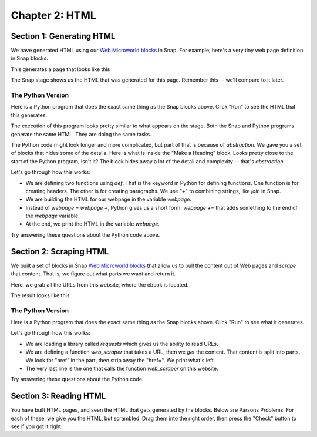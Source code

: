 =======================================
Chapter 2: HTML
=======================================

Section 1: Generating HTML
::::::::::::::::::::::::::::

We have generated HTML using our `Web Microworld blocks <https://snap.berkeley.edu/project?username=guzdial&projectname=web%20microworld%20with%20scraping%20%2d%2011Oct>`_ in Snap.  For example, here's a very tiny web page definition in Snap blocks.

.. image:: figures/simple-web-page-blocks.png

This generates a page that looks like this

.. image:: figures/simple-webpage.png

The Snap stage shows us the HTML that was generated for this page.  Remember this -- we'll compare to it later.

.. image:: figures/simple-web-page-stage.png


The Python Version
--------------------

Here is a Python program that does the exact same thing as the Snap blocks above.  Click "Run" to see the HTML that this generates.

.. activecode:: HTMLgen
   :language: python
   
   def header(num,text):
      return "<h"+str(num)+">"+text+"</h"+str(num)+">"

   def paragraph(text):
      return "<p>"+text+"</p>"

   webpage = "<body>"
   webpage=webpage+header(1,"The Topic of My Page")
   webpage += paragraph("This is some text for my page.")
   webpage += "</body>"
   print(webpage)

The execution of this program looks pretty similar to what appears on the stage. Both the Snap and Python programs generate the same HTML. They are doing the same tasks.

The Python code might look longer and more complicated, but part of that is because of *abstraction*.  We gave you a set of blocks that hides some of the details.  Here is what is inside the "Make a Heading" block.  Looks pretty close to the start of the Python program, isn't it?  The block hides away a lot of the detail and complexity -- that's *abstraction*.


.. image:: figures/make-a-heading-level.png


Let's go through how this works:

- We are defining two functions using `def`. That is the keyword in Python for defining functions. One function is for creating headers. The other is for creating paragraphs.  We use "+" to combining strings, like `join` in Snap.
- We are building the HTML for our webpage in the variable `webpage`.
- Instead of `webpage = webpage +`, Python gives us a short form: `webpage +=` that adds something to the end of the `webpage` variable.
- At the end, we print the HTML in the variable `webpage`.

Try answering these questions about the Python code above.

.. mchoice:: PyHTML1
    :correct: a
    :answer_a: webpage += header(2,"Here is more Information")
    :answer_b: webpage += header2("Here is more Information")
    :answer_c: header(2,"Here is more Information")
    :answer_d: &lt;h2&gt;Here is more Information&lt;/h&gt;
    :feedback_a: Yes, exactly right.
    :feedback_b: No, there is no function `header2`. The function name is `header` and it takes two inputs: A heading level and text for the heading, in that specific order..
    :feedback_c: No, that calls `header` funciton but does not insert it into the webpage.
    :feedback_d: No, that is the HTML we want to generate. That is not valid Python code.

    If you wanted a second level heading that said "Here is More Information," you would insert it right after line 9. which line of Python code would you insert?  (Feel free to try it to see which works.)


.. mchoice:: PyHTML2
    :correct: b
    :answer_a: Tells Python that we are going to create a Webpage
    :answer_b: Creates a variable named webpage and puts the text for body in it.
    :answer_c: Declares the variable webpage to have type body
    :answer_d: Creates a string variable named webpage
    :feedback_a: No, Python doesn't know what a webpage is.
    :feedback_b: Yes. No declaration is needed.
    :feedback_c: No, there is no type named "body"
    :feedback_d: Kind of -- it creates as a "string" variable by putting a string in the variable.

    What does webpage = "<body>" do?

.. mchoice:: PyHTML3
    :correct: a
    :answer_a: Indentation - the lines indented under def are part of the definition.
    :answer_b: Curly braces and semi-colons, like in Java or C.
    :answer_c: Machine learning.
    :feedback_a: Yes. It's an odd feature of Python.
    :feedback_b: No, there are no curly braces or semi-colons in this example.
    :feedback_c: No, indentation tells Python how the code is structured.

    How does Python know what lines of Python code are inside the function definitions for header() and paragraph()?

Section 2: Scraping HTML
::::::::::::::::::::::::::::

We built a set of blocks in Snap `Web Microworld blocks <https://snap.berkeley.edu/project?username=guzdial&projectname=web%20microworld%20with%20scraping%20%2d%2011Oct>`_ that allow us to pull the content out of Web pages and *scrape* that content.  That is, we figure out what parts we want and return it.

Here, we grab all the URLs from this website, where the ebook is located.

.. image:: figures/runestone-scrape.png

The result looks like this:

.. image:: figures/runestone-scrape-run.png

The Python Version
--------------------

Here is a Python program that does the exact same thing as the Snap blocks above.  Click "Run" to see what it generates.


.. activecode:: HTMLscrape
   :language: python
   
   import requests

   def web_scraper(url):       
    reqs = requests.get(url)
    for string in reqs.text.split():
        if "href" in string:
            link=string.lstrip('href=')
            print (link)

   web_scraper('https://runestone.academy/ns/books/published/comp-justice/index.html')

Let's go through how this works:

- We are loading a library called `requests` which gives us the ability to read URLs.
- We are defining a function `web_scraper` that takes a URL, then we `get` the content. That content is split into parts. We look for "href" in the part, then strip away the "href=".  We print what's left.
- The very last line is the one that calls the function `web_scraper` on this website.

Try answering these questions about the Python code.

.. mchoice:: Pyscrape1
    :correct: a
    :answer_a: True. Library names are up to the user.
    :answer_b: False. Library names are specific and must be typed exactly.
    :feedback_a: No. You can call your own libraries and your own variables and functions whatever you want. Python's libraries must be named as specified.
    :feedback_b: Yes, Python is particular about how its libraries are called.

    The first line "import requests" is relatively arbitrary.  We could change it to "import my requests" and it would still work. (Go ahead and try it!)


.. mchoice:: Pyscrape2
    :correct: b
    :answer_a: True. Function names are defined by the programmer.
    :answer_b: False. This is web scraping, so it must be called web_scraper.
    :feedback_a: Yes. Function names should be understandable, start with a letter, and follow a few other restrictions. But could be just about anything.
    :feedback_b: No, it's really up to the programmer.

    The function `web_scraper` in line 3 could be anything, as long as we match it to the function call in line 10.

.. mchoice:: Pyscrape3
    :correct: b
    :answer_a: reqs is defined in the library requests, and it sets the library to only work with split text.
    :answer_b: reqs is a variable defined in line 4. reqs.text returns the text of the URL, and split() chops it into pieces.
    :answer_c: reqs.text.split() means "Split up the words and go through each one."
    :feedback_a: No, reqs is a variable that was defined in line 4.
    :feedback_b: Exactly right. reqs is defined by the programmer.
    :feedback_c: No, the "for string in" part is what starts going through each piece. reqs.text.split() generates the pieces for the variable "string" to be set to.

    What is reqs.text.split() doing?

.. mchoice:: Pyscrape4
    :correct: c
    :answer_a: lstrip is short for link strip, and it strips the link from the HTML.
    :answer_b: lstrip is for Larry's strip, which is defined for Larry Page of Google -- it's his favorite function.
    :answer_c: It removes the given string "href=" from the variable "string" starting at the left (hence Lstrip)
    :feedback_a: No, Python doesn't know what a link is.
    :feedback_b: No, I have no idea what Larry Page's favorite Python function is.
    :feedback_c: Exactly right -- this is how we get what the href= points at.

    What does lstrip('href=') do?

Section 3: Reading HTML
::::::::::::::::::::::::::::

You have built HTML pages, and seen the HTML that gets generated by the blocks.  Below are Parsons Problems.  For each of these, we give you the HTML, but scrambled.  Drag them into the right order, then press the "Check" button to see if you got it right.

.. parsonsprob:: html_pp_ex1
   :noindent:
   :adaptive:
   :numbered: left

   Put the blocks into order to define a simple HTML page. The Head comes before the Body, and the Title is inside the Head.
   -----
   &#60html lang="en"&#62
   =====
       &#60head&#62
   =====
           &#60title&#62My First Page&#60/title&#62
   =====
       &#60/head&#62
   =====
       &#60body&#62
   =====
           &#60p&#62This should be displayed by the browser.&#60/p&#62
   =====
       &#60/body&#62
   =====
   &#60/html&#62




.. parsonsprob:: html_pp_ex2
   :adaptive:
   :noindent:
   :numbered: left

   Put the blocks in order to create an HTML page with a body that contains an H2 header, a paragraph, and a link to another page. Only one of the H2 links below is correct -- pick the right one, please.
   -----
   &#60;html&#62;
   =====
       &#60;body&#62;
   =====
           &#60;h2&#62;HTML Links&#60;/h2&#62;
   =====
           &#60;h2&#62;HTML Links #paired
   =====
           &#60;p&#62;HTML links are defined with the a tag:&#60;/p&#62;
   =====
           &#60;a href="https://www.w3schools.com"&#62;This is a link&#60;/a&#62;
   =====
       &#60;/body&#62;
   =====
   &#60;/html&#62;

.. parsonsprob:: htmlp3
   :adaptive:
   :numbered: left

   Put the blocks into order to define a simple HTML page. Indent the blocks to show the structure. Note that the "head" comes before the "body" and the title is defined in the head. The body should contain a paragraph with a link in it.
   -----
   &#60html lang="en"&#62
   =====
       &#60head&#62
   =====
           &#60title&#62HTML Tutorial&#60/title&#62
   =====
       &#60/head&#62
   =====
       &#60body&#62
   =====
           &#60p&#62This is a paragraph with a link in it. 
   =====
               &#60a href="https://www.python.org"&#62Python&#60/a&#62
   =====
               &#60a href="Python"&#62"https://www.python.org"&#60/a&#62 #paired
   =====
           &#60/p&#62
   =====
       &#60/body&#62
   =====
   &#60/html&#62

